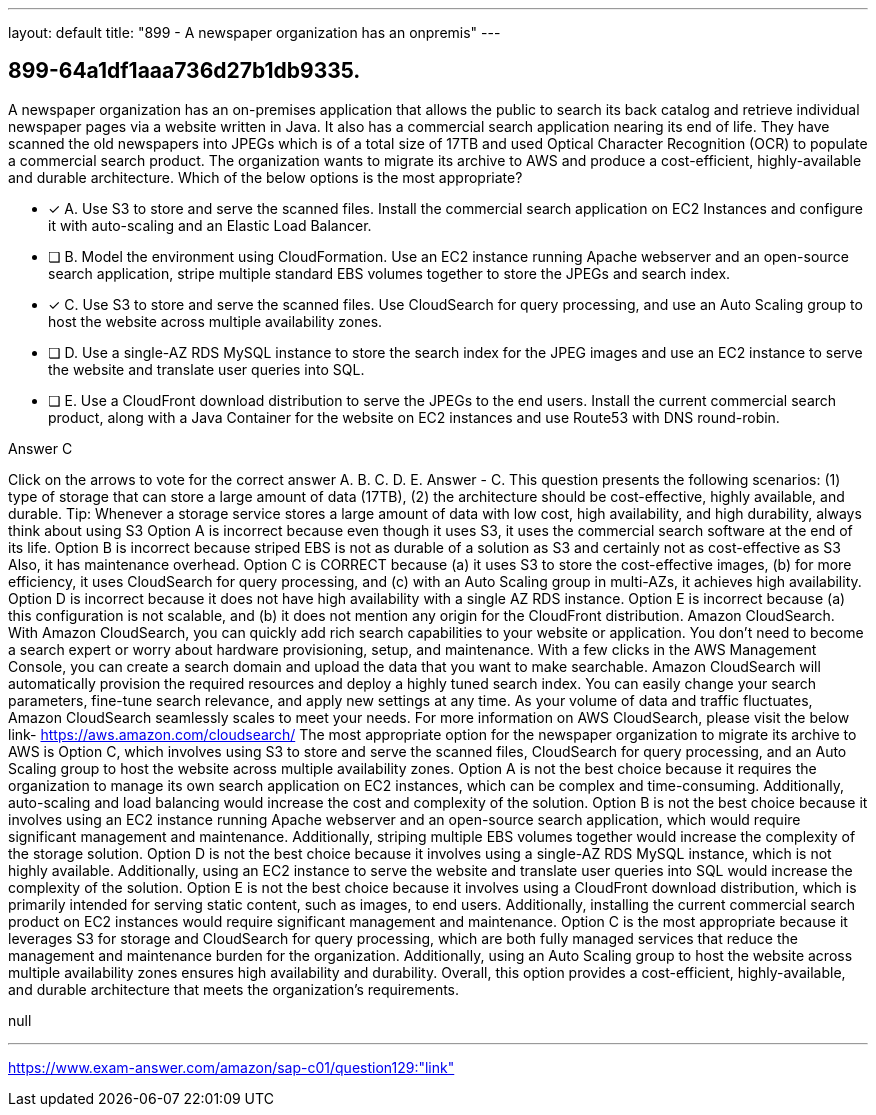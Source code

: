 ---
layout: default 
title: "899 - A newspaper organization has an onpremis"
---


[.question]
== 899-64a1df1aaa736d27b1db9335.


****

[.query]
--
A newspaper organization has an on-premises application that allows the public to search its back catalog and retrieve individual newspaper pages via a website written in Java.
It also has a commercial search application nearing its end of life.
They have scanned the old newspapers into JPEGs which is of a total size of 17TB and used Optical Character Recognition (OCR) to populate a commercial search product.
The organization wants to migrate its archive to AWS and produce a cost-efficient, highly-available and durable architecture.
Which of the below options is the most appropriate?


--

[.list]
--
* [*] A. Use S3 to store and serve the scanned files. Install the commercial search application on EC2 Instances and configure it with auto-scaling and an Elastic Load Balancer.
* [ ] B. Model the environment using CloudFormation. Use an EC2 instance running Apache webserver and an open-source search application, stripe multiple standard EBS volumes together to store the JPEGs and search index.
* [*] C. Use S3 to store and serve the scanned files. Use CloudSearch for query processing, and use an Auto Scaling group to host the website across multiple availability zones.
* [ ] D. Use a single-AZ RDS MySQL instance to store the search index for the JPEG images and use an EC2 instance to serve the website and translate user queries into SQL.
* [ ] E. Use a CloudFront download distribution to serve the JPEGs to the end users. Install the current commercial search product, along with a Java Container for the website on EC2 instances and use Route53 with DNS round-robin.

--
****

[.answer]
Answer  C

[.explanation]
--
Click on the arrows to vote for the correct answer
A.
B.
C.
D.
E.
Answer - C.
This question presents the following scenarios: (1) type of storage that can store a large amount of data (17TB), (2) the architecture should be cost-effective, highly available, and durable.
Tip: Whenever a storage service stores a large amount of data with low cost, high availability, and high durability, always think about using S3
Option A is incorrect because even though it uses S3, it uses the commercial search software at the end of its life.
Option B is incorrect because striped EBS is not as durable of a solution as S3 and certainly not as cost-effective as S3
Also, it has maintenance overhead.
Option C is CORRECT because (a) it uses S3 to store the cost-effective images, (b) for more efficiency, it uses CloudSearch for query processing, and (c) with an Auto Scaling group in multi-AZs, it achieves high availability.
Option D is incorrect because it does not have high availability with a single AZ RDS instance.
Option E is incorrect because (a) this configuration is not scalable, and (b) it does not mention any origin for the CloudFront distribution.
Amazon CloudSearch.
With Amazon CloudSearch, you can quickly add rich search capabilities to your website or application.
You don't need to become a search expert or worry about hardware provisioning, setup, and maintenance.
With a few clicks in the AWS Management Console, you can create a search domain and upload the data that you want to make searchable.
Amazon CloudSearch will automatically provision the required resources and deploy a highly tuned search index.
You can easily change your search parameters, fine-tune search relevance, and apply new settings at any time.
As your volume of data and traffic fluctuates, Amazon CloudSearch seamlessly scales to meet your needs.
For more information on AWS CloudSearch, please visit the below link-
https://aws.amazon.com/cloudsearch/
The most appropriate option for the newspaper organization to migrate its archive to AWS is Option C, which involves using S3 to store and serve the scanned files, CloudSearch for query processing, and an Auto Scaling group to host the website across multiple availability zones.
Option A is not the best choice because it requires the organization to manage its own search application on EC2 instances, which can be complex and time-consuming. Additionally, auto-scaling and load balancing would increase the cost and complexity of the solution.
Option B is not the best choice because it involves using an EC2 instance running Apache webserver and an open-source search application, which would require significant management and maintenance. Additionally, striping multiple EBS volumes together would increase the complexity of the storage solution.
Option D is not the best choice because it involves using a single-AZ RDS MySQL instance, which is not highly available. Additionally, using an EC2 instance to serve the website and translate user queries into SQL would increase the complexity of the solution.
Option E is not the best choice because it involves using a CloudFront download distribution, which is primarily intended for serving static content, such as images, to end users. Additionally, installing the current commercial search product on EC2 instances would require significant management and maintenance.
Option C is the most appropriate because it leverages S3 for storage and CloudSearch for query processing, which are both fully managed services that reduce the management and maintenance burden for the organization. Additionally, using an Auto Scaling group to host the website across multiple availability zones ensures high availability and durability. Overall, this option provides a cost-efficient, highly-available, and durable architecture that meets the organization's requirements.
--

[.ka]
null

'''



https://www.exam-answer.com/amazon/sap-c01/question129:"link"


